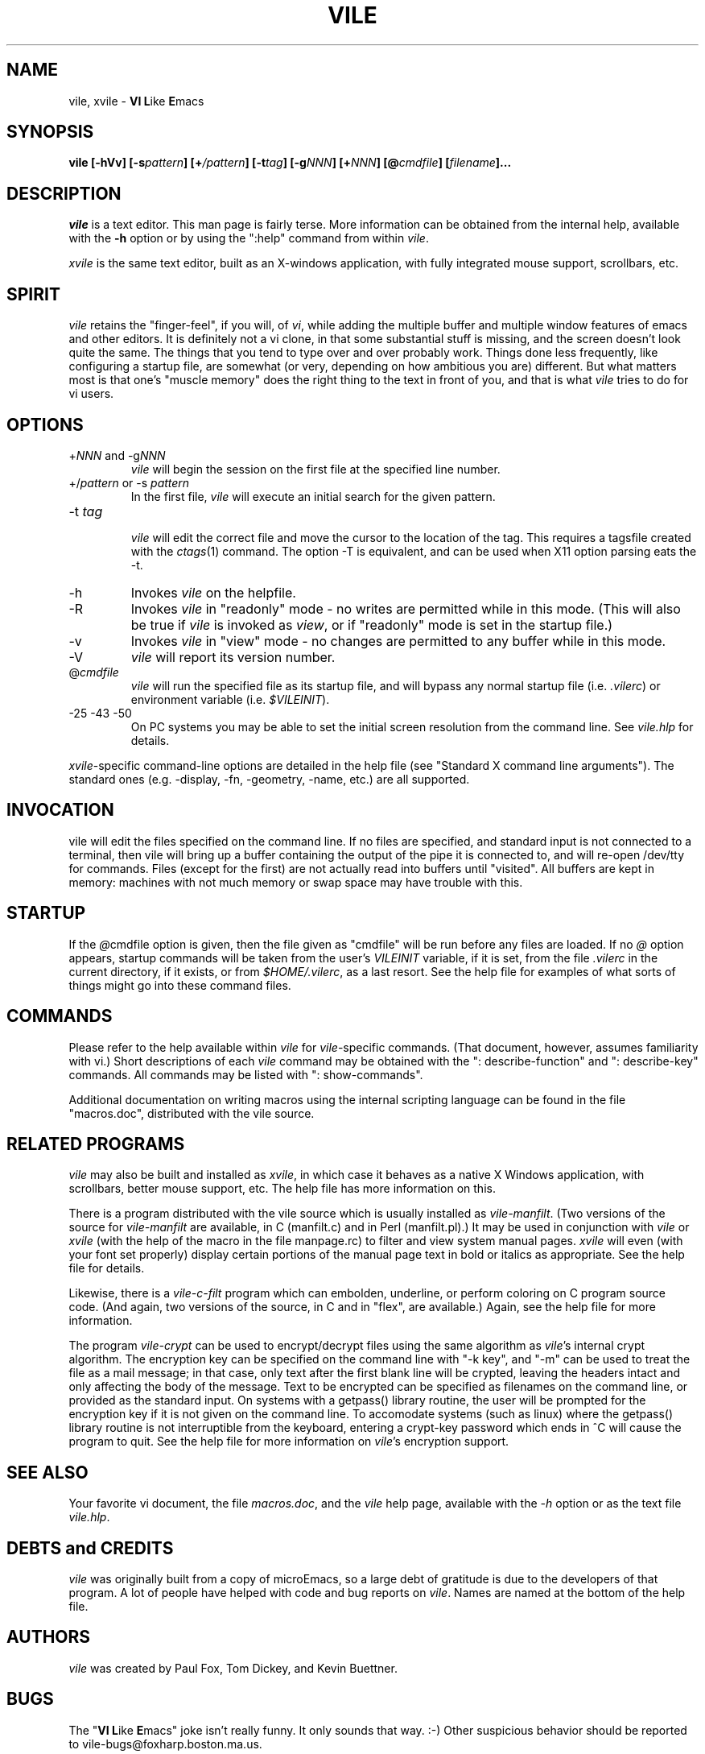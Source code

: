 .\" obligatory man page for vile
.\" $Header: /usr/build/vile/vile/RCS/vile.1,v 1.17 1998/03/15 21:28:52 pgf Exp $ 
.TH VILE 1
.SH NAME
vile, xvile \- \fBVI L\fRike\fR \fBE\fRmacs
.SH SYNOPSIS
.B "vile [-hVv] [-s\fIpattern\fB] [+\fI/pattern\fB] [-t\fItag\fB] [-g\fINNN\fB] [+\fINNN\fB] [@\fIcmdfile\fB] [\fIfilename\fB]..."
.SH DESCRIPTION
.I vile
is a text editor.  This man page is fairly terse.  More information can
be obtained from the internal help, available with the \fB-h\fR option
or by using the ":help" command from within
.IR vile .
.PP
.I xvile
is the same text editor, built as an X-windows application, with fully
integrated mouse support, scrollbars, etc.
.SH "SPIRIT"
.I vile
retains the "finger-feel", if you will, of
.IR vi ,
while adding the
multiple buffer and multiple window features of emacs and other editors.
It is definitely not a vi clone, in that some substantial stuff is
missing, and the screen doesn't look quite the same.  
The things that you tend to type over and
over probably work.  Things done less frequently, like configuring
a startup file, are somewhat (or very, depending on how ambitious
you are) different.
But what
matters most is that one's "muscle memory" does the right thing
to the text in front of you, and that is what
.I vile
tries to do for vi users.
.SH OPTIONS
.IP "+\fINNN\fR and -g\fINNN\fR"
.I vile
will begin the session on the first file at the specified line number.
.IP "+/\fIpattern\fR or -s \fIpattern\fR"
In the first file,
.I vile
will execute an initial search for the given pattern.
.IP "-t \fItag\fR"
.br
.I vile
will edit the correct file and move the cursor to the location of the tag.
This requires a tagsfile created with the 
.IR ctags (1)
command.  The option -T is equivalent, and can be used when X11 option
parsing eats the -t.
.IP -h
Invokes
.I vile
on the helpfile.
.IP -R
Invokes
.I vile
in "readonly" mode \- no writes are permitted while
in this mode.
(This will also be true if
.I vile
is invoked as
.IR view ,
or if "readonly" mode is set in the startup file.)
.IP -v
Invokes
.I vile
in "view" mode \- no changes are permitted to any buffer while
in this mode.
.IP -V
.I vile
will report its version number.
.IP @\fIcmdfile\fR
.I vile
will run the specified file as its startup
file, and will bypass any normal startup file (i.e.
.IR .vilerc )
or environment variable (i.e. 
.IR $VILEINIT ).
.IP "-25 -43 -50"
On PC systems you may be able to set the initial screen resolution from the
command line.  See
.I vile.hlp
for details.
.PP
.IR xvile -specific
command-line options are detailed in the help file (see "Standard X command
line arguments").  The standard ones (e.g. -display, -fn, -geometry, -name,
etc.) are all supported.
.SH "INVOCATION"
vile will edit the files specified on the command line.  If no files
are specified, and standard input is not connected to a terminal, then
vile will bring up a buffer containing the output of the pipe it is
connected to, and will re-open /dev/tty for commands.  Files (except for
the first) are not actually read into buffers until "visited".  All buffers
are kept in memory: machines with not much memory or swap space may
have trouble with this.
.SH "STARTUP"
If the
.IR @ cmdfile
option is given, then the file given as "cmdfile"
will be run before any files are loaded.  If no
.I @
option appears, startup commands will be taken from the user's
.I VILEINIT
variable, if it is set, from the file
.I .vilerc
in the current directory, if it exists, or from
.IR $HOME/.vilerc ,
as a last resort.
See the help file for examples of what sorts of things might go into
these command files.
.SH "COMMANDS"
Please refer to the help available within 
.I vile
for
.IR vile -specific
commands.
(That document, however, assumes familiarity with vi.)
Short descriptions
of each 
.I vile
command may be obtained with the ": describe-function" and 
": describe-key" commands.  All commands may be listed with ": show-commands".
.PP
Additional documentation on writing macros using the internal scripting
language can be found in the file "macros.doc", distributed with the vile
source.
.SH "RELATED PROGRAMS"
.I vile
may also be built and installed as
.IR xvile ,
in which case it
behaves as a native X Windows application, with scrollbars, better mouse
support, etc.  The help file has more information on this.
.PP
There is a program distributed with the vile source which
is usually installed as
.IR vile-manfilt .
(Two versions of the source for 
.I vile-manfilt
are available, in C (manfilt.c) and in Perl (manfilt.pl).)
It may be used in conjunction with
.I vile
or
.I xvile
(with the help of the macro in the file manpage.rc)
to filter and view system manual pages.
.I xvile
will even 
(with your font set properly) 
display certain portions of the manual
page text in bold or italics as appropriate.  
See the help file for details.
.PP
Likewise, there is a
.I vile-c-filt
program which can embolden, underline, or perform coloring on C program
source code.   (And again, two versions of the source, in C and in "flex",
are available.) Again, see the help file for more information. 
.PP 
The program 
.I vile-crypt 
can be used to encrypt/decrypt files using the same algorithm as  
.IR vile 's 
internal crypt algorithm.  The encryption key can be specified on the 
command line with "-k key", and "-m" can be used to treat the file as a 
mail message; in that case, only text after the first blank line will be 
crypted, leaving the headers intact and only affecting the body of the 
message.  Text to be encrypted can be specified as filenames on the command 
line, or provided as the standard input.  On systems with a getpass() 
library routine, the user will be prompted for the encryption key if it is 
not given on the command line.  To accomodate systems (such as linux) where 
the getpass() library routine is not interruptible from the keyboard, 
entering a crypt-key password which ends in ^C will cause the program to 
quit.  See the help file for more information on 
.IR vile 's 
encryption support. 
 
.SH "SEE ALSO"
Your favorite vi document, the file
.IR macros.doc ,
and the
.I vile
help page, available with the
.I -h
option or as the text file
.IR vile.hlp .
.SH "DEBTS and CREDITS"
.I vile 
was originally built from a copy of microEmacs, so a large debt of gratitude
is due to the developers of that program.  A lot of people have helped with
code and bug reports on
.IR vile .
Names are named at the bottom of the help file.
.SH "AUTHORS"
.I vile
was created by Paul Fox, Tom Dickey, and Kevin Buettner.
.SH "BUGS"
The "\fBVI L\fRike\fR \fBE\fRmacs" joke isn't really funny.  It only
sounds that way.  :-)   Other suspicious behavior should be reported
to vile-bugs@foxharp.boston.ma.us.
